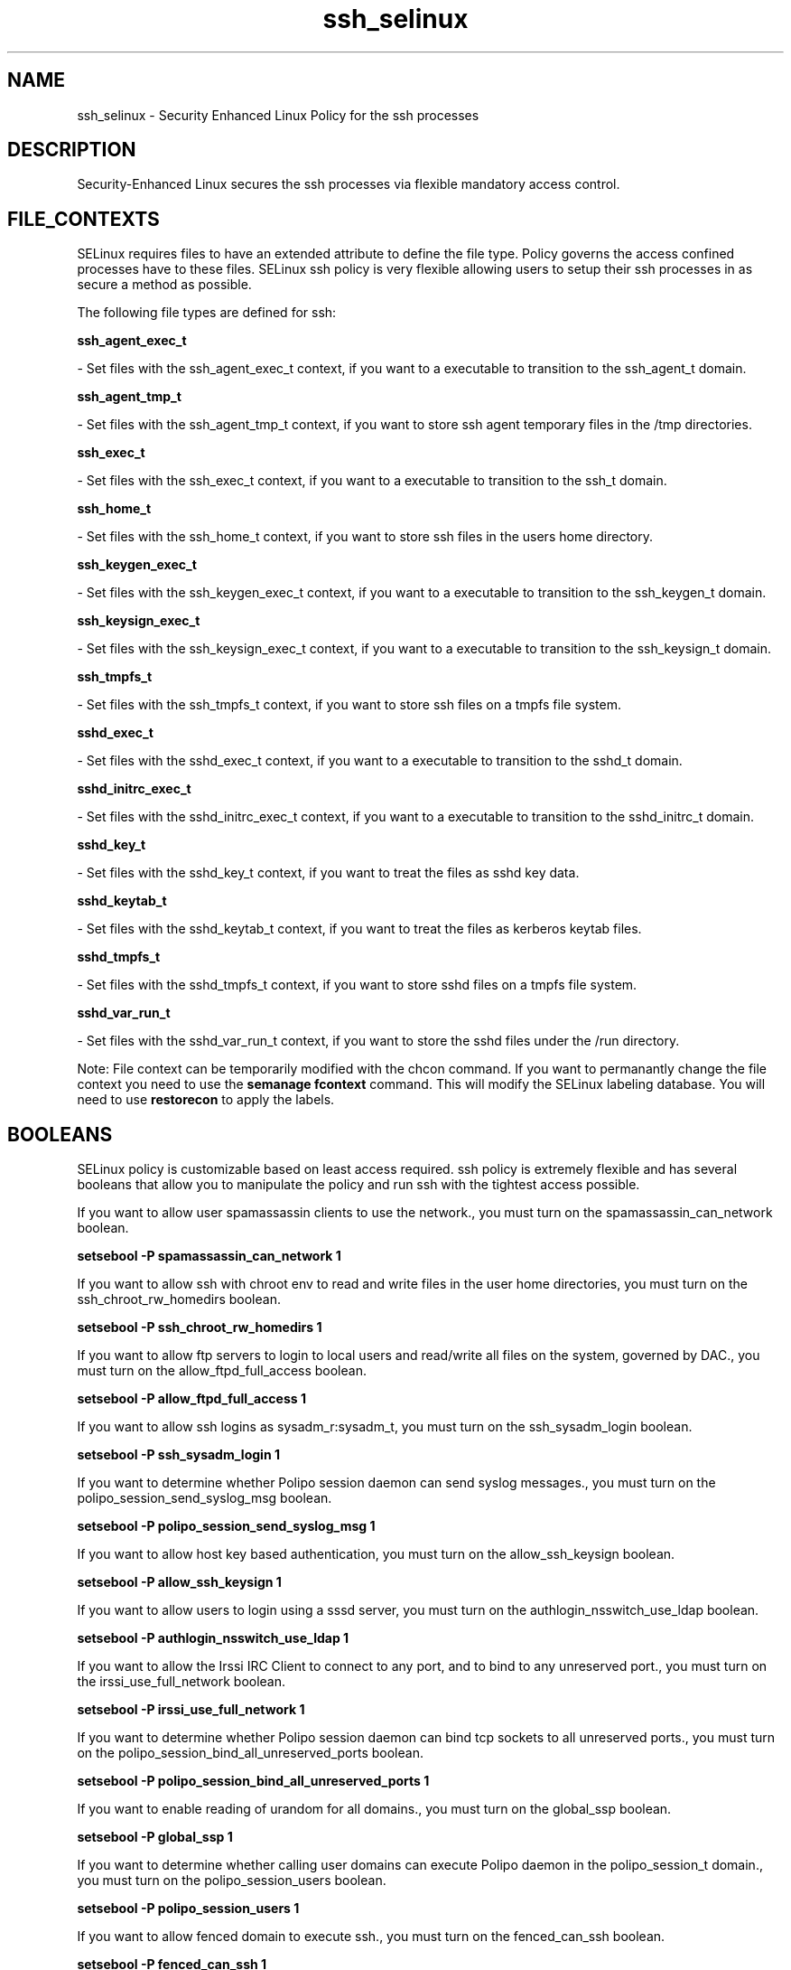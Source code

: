 .TH  "ssh_selinux"  "8"  "16 Feb 2012" "dwalsh@redhat.com" "ssh Selinux Policy documentation"
.SH "NAME"
ssh_selinux \- Security Enhanced Linux Policy for the ssh processes
.SH "DESCRIPTION"

Security-Enhanced Linux secures the ssh processes via flexible mandatory access
control.  
.SH FILE_CONTEXTS
SELinux requires files to have an extended attribute to define the file type. 
Policy governs the access confined processes have to these files. 
SELinux ssh policy is very flexible allowing users to setup their ssh processes in as secure a method as possible.
.PP 
The following file types are defined for ssh:


.EX
.B ssh_agent_exec_t 
.EE

- Set files with the ssh_agent_exec_t context, if you want to a executable to transition to the ssh_agent_t domain.


.EX
.B ssh_agent_tmp_t 
.EE

- Set files with the ssh_agent_tmp_t context, if you want to store ssh agent temporary files in the /tmp directories.


.EX
.B ssh_exec_t 
.EE

- Set files with the ssh_exec_t context, if you want to a executable to transition to the ssh_t domain.


.EX
.B ssh_home_t 
.EE

- Set files with the ssh_home_t context, if you want to store ssh files in the users home directory.


.EX
.B ssh_keygen_exec_t 
.EE

- Set files with the ssh_keygen_exec_t context, if you want to a executable to transition to the ssh_keygen_t domain.


.EX
.B ssh_keysign_exec_t 
.EE

- Set files with the ssh_keysign_exec_t context, if you want to a executable to transition to the ssh_keysign_t domain.


.EX
.B ssh_tmpfs_t 
.EE

- Set files with the ssh_tmpfs_t context, if you want to store ssh files on a tmpfs file system.


.EX
.B sshd_exec_t 
.EE

- Set files with the sshd_exec_t context, if you want to a executable to transition to the sshd_t domain.


.EX
.B sshd_initrc_exec_t 
.EE

- Set files with the sshd_initrc_exec_t context, if you want to a executable to transition to the sshd_initrc_t domain.


.EX
.B sshd_key_t 
.EE

- Set files with the sshd_key_t context, if you want to treat the files as sshd key data.


.EX
.B sshd_keytab_t 
.EE

- Set files with the sshd_keytab_t context, if you want to treat the files as kerberos keytab files.


.EX
.B sshd_tmpfs_t 
.EE

- Set files with the sshd_tmpfs_t context, if you want to store sshd files on a tmpfs file system.


.EX
.B sshd_var_run_t 
.EE

- Set files with the sshd_var_run_t context, if you want to store the sshd files under the /run directory.

Note: File context can be temporarily modified with the chcon command.  If you want to permanantly change the file context you need to use the 
.B semanage fcontext 
command.  This will modify the SELinux labeling database.  You will need to use
.B restorecon
to apply the labels.

.SH BOOLEANS
SELinux policy is customizable based on least access required.  ssh policy is extremely flexible and has several booleans that allow you to manipulate the policy and run ssh with the tightest access possible.


.PP
If you want to allow user spamassassin clients to use the network., you must turn on the spamassassin_can_network boolean.

.EX
.B setsebool -P spamassassin_can_network 1
.EE

.PP
If you want to allow ssh with chroot env to read and write files in the user home directories, you must turn on the ssh_chroot_rw_homedirs boolean.

.EX
.B setsebool -P ssh_chroot_rw_homedirs 1
.EE

.PP
If you want to allow ftp servers to login to local users and read/write all files on the system, governed by DAC., you must turn on the allow_ftpd_full_access boolean.

.EX
.B setsebool -P allow_ftpd_full_access 1
.EE

.PP
If you want to allow ssh logins as sysadm_r:sysadm_t, you must turn on the ssh_sysadm_login boolean.

.EX
.B setsebool -P ssh_sysadm_login 1
.EE

.PP
If you want to determine whether Polipo session daemon can send syslog messages., you must turn on the polipo_session_send_syslog_msg boolean.

.EX
.B setsebool -P polipo_session_send_syslog_msg 1
.EE

.PP
If you want to allow host key based authentication, you must turn on the allow_ssh_keysign boolean.

.EX
.B setsebool -P allow_ssh_keysign 1
.EE

.PP
If you want to allow users to login using a sssd server, you must turn on the authlogin_nsswitch_use_ldap boolean.

.EX
.B setsebool -P authlogin_nsswitch_use_ldap 1
.EE

.PP
If you want to allow the Irssi IRC Client to connect to any port, and to bind to any unreserved port., you must turn on the irssi_use_full_network boolean.

.EX
.B setsebool -P irssi_use_full_network 1
.EE

.PP
If you want to determine whether Polipo session daemon can bind tcp sockets to all unreserved ports., you must turn on the polipo_session_bind_all_unreserved_ports boolean.

.EX
.B setsebool -P polipo_session_bind_all_unreserved_ports 1
.EE

.PP
If you want to enable reading of urandom for all domains., you must turn on the global_ssp boolean.

.EX
.B setsebool -P global_ssp 1
.EE

.PP
If you want to determine whether calling user domains can execute Polipo daemon in the polipo_session_t domain., you must turn on the polipo_session_users boolean.

.EX
.B setsebool -P polipo_session_users 1
.EE

.PP
If you want to allow fenced domain to execute ssh., you must turn on the fenced_can_ssh boolean.

.EX
.B setsebool -P fenced_can_ssh 1
.EE

.PP
If you want to allow sftp-internal to login to local users and read/write all files on the system, governed by DAC., you must turn on the sftpd_full_access boolean.

.EX
.B setsebool -P sftpd_full_access 1
.EE

.PP
If you want to allow gssd to read temp directory.  For access to kerberos tgt., you must turn on the allow_gssd_read_tmp boolean.

.EX
.B setsebool -P allow_gssd_read_tmp 1
.EE

.PP
If you want to allow Git daemon session to bind tcp sockets to all unreserved ports., you must turn on the git_session_bind_all_unreserved_ports boolean.

.EX
.B setsebool -P git_session_bind_all_unreserved_ports 1
.EE

.PP
If you want to allow HTTPD to run SSI executables in the same domain as system CGI scripts., you must turn on the httpd_ssi_exec boolean.

.EX
.B setsebool -P httpd_ssi_exec 1
.EE

.PP
If you want to allow internal-sftp to read and write files in the user ssh home directories., you must turn on the sftpd_write_ssh_home boolean.

.EX
.B setsebool -P sftpd_write_ssh_home 1
.EE

.SH "COMMANDS"

.B semanage boolean
can also be used to manipulate the booleans

.PP
.B system-config-selinux 
is a GUI tool available to customize SELinux policy settings.

.SH AUTHOR	
This manual page was written by Dan Walsh <dwalsh@redhat.com>.

.SH "SEE ALSO"
selinux(8), ssh(8), semanage(8), restorecon(8), chcon(1), setsebool(8)
